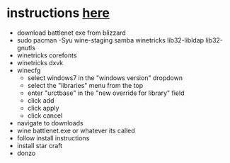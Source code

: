 * instructions [[https://www.youtube.com/watch?v=edznzS4MgW4&t=354s][here]]
- download battlenet exe from blizzard
- sudo pacman -Syu wine-staging samba winetricks lib32-libldap lib32-gnutls
- winetricks corefonts
- winetricks dxvk
- winecfg
  - select windows7 in the "windows version" dropdown
  - select the "libraries" menu from the top
  - enter "urctbase" in the "new override for library" field
  - click add
  - click apply
  - click cancel
- navigate to downloads
- wine battlenet.exe or whatever its called
- follow install instructions
- install star craft
- donzo
